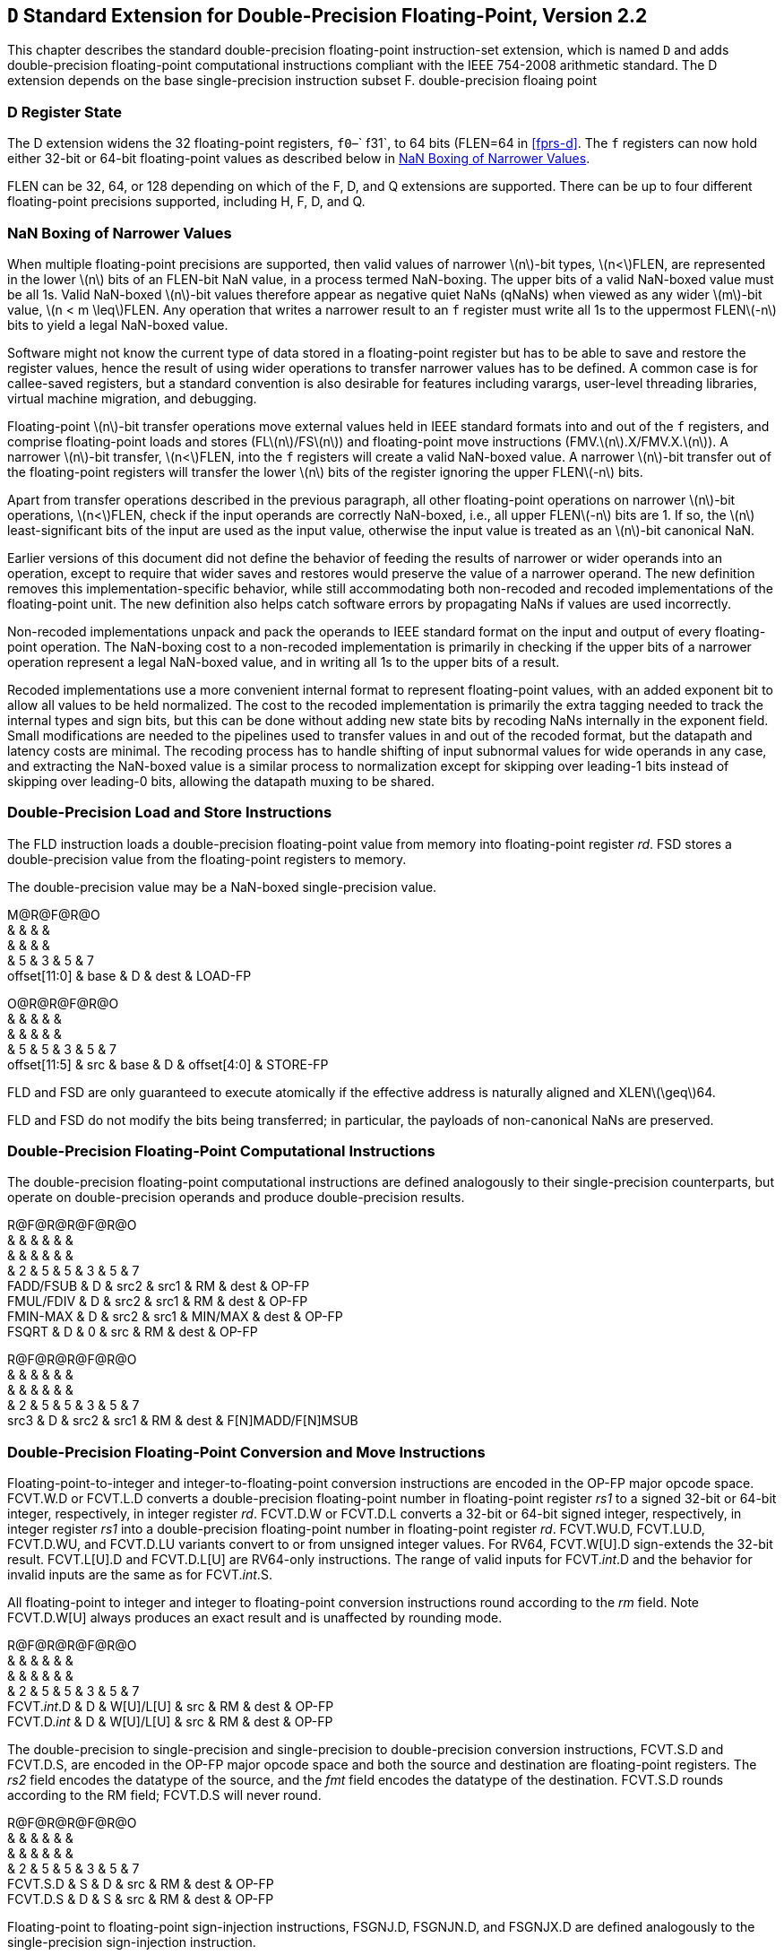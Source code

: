 == ``D`` Standard Extension for Double-Precision Floating-Point, Version 2.2

This chapter describes the standard double-precision floating-point
instruction-set extension, which is named `D` and adds
double-precision floating-point computational instructions compliant
with the IEEE 754-2008 arithmetic standard. The D extension depends on
the base single-precision instruction subset F.
((double-precision floaing point))

=== D Register State

The D extension widens the 32 floating-point registers, `f0`–` f31`, to
64 bits (FLEN=64 in <<fprs-d>>. The `f` registers can
now hold either 32-bit or 64-bit floating-point values as described
below in <<nanboxing>>.

FLEN can be 32, 64, or 128 depending on which of the F, D, and Q
extensions are supported. There can be up to four different
floating-point precisions supported, including H, F, D, and Q.
(((floating-point, supported precisions)))

[[nanboxing]]
=== NaN Boxing of Narrower Values

When multiple floating-point precisions are supported, then valid values
of narrower latexmath:[$n$]-bit types, latexmath:[$n<$]FLEN, are
represented in the lower latexmath:[$n$] bits of an FLEN-bit NaN value,
in a process termed NaN-boxing. The upper bits of a valid NaN-boxed
value must be all 1s. Valid NaN-boxed latexmath:[$n$]-bit values
therefore appear as negative quiet NaNs (qNaNs) when viewed as any wider
latexmath:[$m$]-bit value, latexmath:[$n < m \leq$]FLEN. Any operation
that writes a narrower result to an `f` register must write all 1s to
the uppermost FLENlatexmath:[$-n$] bits to yield a legal NaN-boxed
value.
(((floating-point, requirements)))


Software might not know the current type of data stored in a
floating-point register but has to be able to save and restore the
register values, hence the result of using wider operations to transfer
narrower values has to be defined. A common case is for callee-saved
registers, but a standard convention is also desirable for features
including varargs, user-level threading libraries, virtual machine
migration, and debugging.

Floating-point latexmath:[$n$]-bit transfer operations move external
values held in IEEE standard formats into and out of the `f` registers,
and comprise floating-point loads and stores
(FLlatexmath:[$n$]/FSlatexmath:[$n$]) and floating-point move
instructions (FMV.latexmath:[$n$].X/FMV.X.latexmath:[$n$]). A narrower
latexmath:[$n$]-bit transfer, latexmath:[$n<$]FLEN, into the `f`
registers will create a valid NaN-boxed value. A narrower
latexmath:[$n$]-bit transfer out of the floating-point registers will
transfer the lower latexmath:[$n$] bits of the register ignoring the
upper FLENlatexmath:[$-n$] bits.

Apart from transfer operations described in the previous paragraph, all
other floating-point operations on narrower latexmath:[$n$]-bit
operations, latexmath:[$n<$]FLEN, check if the input operands are
correctly NaN-boxed, i.e., all upper FLENlatexmath:[$-n$] bits are 1. If
so, the latexmath:[$n$] least-significant bits of the input are used as
the input value, otherwise the input value is treated as an
latexmath:[$n$]-bit canonical NaN.

Earlier versions of this document did not define the behavior of feeding
the results of narrower or wider operands into an operation, except to
require that wider saves and restores would preserve the value of a
narrower operand. The new definition removes this
implementation-specific behavior, while still accommodating both
non-recoded and recoded implementations of the floating-point unit. The
new definition also helps catch software errors by propagating NaNs if
values are used incorrectly.

Non-recoded implementations unpack and pack the operands to IEEE
standard format on the input and output of every floating-point
operation. The NaN-boxing cost to a non-recoded implementation is
primarily in checking if the upper bits of a narrower operation
represent a legal NaN-boxed value, and in writing all 1s to the upper
bits of a result.

Recoded implementations use a more convenient internal format to
represent floating-point values, with an added exponent bit to allow all
values to be held normalized. The cost to the recoded implementation is
primarily the extra tagging needed to track the internal types and sign
bits, but this can be done without adding new state bits by recoding
NaNs internally in the exponent field. Small modifications are needed to
the pipelines used to transfer values in and out of the recoded format,
but the datapath and latency costs are minimal. The recoding process has
to handle shifting of input subnormal values for wide operands in any
case, and extracting the NaN-boxed value is a similar process to
normalization except for skipping over leading-1 bits instead of
skipping over leading-0 bits, allowing the datapath muxing to be shared.

[[fld_fsd]]
=== Double-Precision Load and Store Instructions

The FLD instruction loads a double-precision floating-point value from
memory into floating-point register _rd_. FSD stores a double-precision
value from the floating-point registers to memory.

The double-precision value may be a NaN-boxed single-precision value.

[[fprs-d]]

M@R@F@R@O +
& & & & +
& & & & +
& 5 & 3 & 5 & 7 +
offset[11:0] & base & D & dest & LOAD-FP +

O@R@R@F@R@O +
& & & & & +
& & & & & +
& 5 & 5 & 3 & 5 & 7 +
offset[11:5] & src & base & D & offset[4:0] & STORE-FP +

FLD and FSD are only guaranteed to execute atomically if the effective
address is naturally aligned and XLENlatexmath:[$\geq$]64.

FLD and FSD do not modify the bits being transferred; in particular, the
payloads of non-canonical NaNs are preserved.

=== Double-Precision Floating-Point Computational Instructions

The double-precision floating-point computational instructions are
defined analogously to their single-precision counterparts, but operate
on double-precision operands and produce double-precision results.

R@F@R@R@F@R@O +
& & & & & & +
& & & & & & +
& 2 & 5 & 5 & 3 & 5 & 7 +
FADD/FSUB & D & src2 & src1 & RM & dest & OP-FP +
FMUL/FDIV & D & src2 & src1 & RM & dest & OP-FP +
FMIN-MAX & D & src2 & src1 & MIN/MAX & dest & OP-FP +
FSQRT & D & 0 & src & RM & dest & OP-FP +

R@F@R@R@F@R@O +
& & & & & & +
& & & & & & +
& 2 & 5 & 5 & 3 & 5 & 7 +
src3 & D & src2 & src1 & RM & dest & F[N]MADD/F[N]MSUB +

=== Double-Precision Floating-Point Conversion and Move Instructions

Floating-point-to-integer and integer-to-floating-point conversion
instructions are encoded in the OP-FP major opcode space. FCVT.W.D or
FCVT.L.D converts a double-precision floating-point number in
floating-point register _rs1_ to a signed 32-bit or 64-bit integer,
respectively, in integer register _rd_. FCVT.D.W or FCVT.D.L converts a
32-bit or 64-bit signed integer, respectively, in integer register _rs1_
into a double-precision floating-point number in floating-point register
_rd_. FCVT.WU.D, FCVT.LU.D, FCVT.D.WU, and FCVT.D.LU variants convert to
or from unsigned integer values. For RV64, FCVT.W[U].D sign-extends the
32-bit result. FCVT.L[U].D and FCVT.D.L[U] are RV64-only instructions.
The range of valid inputs for FCVT._int_.D and the behavior for invalid
inputs are the same as for FCVT._int_.S.

All floating-point to integer and integer to floating-point conversion
instructions round according to the _rm_ field. Note FCVT.D.W[U] always
produces an exact result and is unaffected by rounding mode.

R@F@R@R@F@R@O +
& & & & & & +
& & & & & & +
& 2 & 5 & 5 & 3 & 5 & 7 +
FCVT._int_.D & D & W[U]/L[U] & src & RM & dest & OP-FP +
FCVT.D._int_ & D & W[U]/L[U] & src & RM & dest & OP-FP +

The double-precision to single-precision and single-precision to
double-precision conversion instructions, FCVT.S.D and FCVT.D.S, are
encoded in the OP-FP major opcode space and both the source and
destination are floating-point registers. The _rs2_ field encodes the
datatype of the source, and the _fmt_ field encodes the datatype of the
destination. FCVT.S.D rounds according to the RM field; FCVT.D.S will
never round.

R@F@R@R@F@R@O +
& & & & & & +
& & & & & & +
& 2 & 5 & 5 & 3 & 5 & 7 +
FCVT.S.D & S & D & src & RM & dest & OP-FP +
FCVT.D.S & D & S & src & RM & dest & OP-FP +

Floating-point to floating-point sign-injection instructions, FSGNJ.D,
FSGNJN.D, and FSGNJX.D are defined analogously to the single-precision
sign-injection instruction.

R@F@R@R@F@R@O +
& & & & & & +
& & & & & & +
& 2 & 5 & 5 & 3 & 5 & 7 +
FSGNJ & D & src2 & src1 & J[N]/JX & dest & OP-FP +

For XLENlatexmath:[$\geq$]64 only, instructions are provided to move bit
patterns between the floating-point and integer registers. FMV.X.D moves
the double-precision value in floating-point register _rs1_ to a
representation in IEEE 754-2008 standard encoding in integer register
_rd_. FMV.D.X moves the double-precision value encoded in IEEE 754-2008
standard encoding from the integer register _rs1_ to the floating-point
register _rd_.

FMV.X.D and FMV.D.X do not modify the bits being transferred; in
particular, the payloads of non-canonical NaNs are preserved.

R@F@R@R@F@R@O +
& & & & & & +
& & & & & & +
& 2 & 5 & 5 & 3 & 5 & 7 +
FMV.X.D & D & 0 & src & 000 & dest & OP-FP +
FMV.D.X & D & 0 & src & 000 & dest & OP-FP +

Early versions of the RISC-V ISA had additional instructions to allow
RV32 systems to transfer between the upper and lower portions of a
64-bit floating-point register and an integer register. However, these
would be the only instructions with partial register writes and would
add complexity in implementations with recoded floating-point or
register renaming, requiring a pipeline read-modify-write sequence.
Scaling up to handling quad-precision for RV32 and RV64 would also
require additional instructions if they were to follow this pattern. The
ISA was defined to reduce the number of explicit int-float register
moves, by having conversions and comparisons write results to the
appropriate register file, so we expect the benefit of these
instructions to be lower than for other ISAs.

We note that for systems that implement a 64-bit floating-point unit
including fused multiply-add support and 64-bit floating-point loads and
stores, the marginal hardware cost of moving from a 32-bit to a 64-bit
integer datapath is low, and a software ABI supporting 32-bit wide
address-space and pointers can be used to avoid growth of static data
and dynamic memory traffic.

=== Double-Precision Floating-Point Compare Instructions

The double-precision floating-point compare instructions are defined
analogously to their single-precision counterparts, but operate on
double-precision operands.

S@F@R@R@F@R@O +
& & & & & & +
& & & & & & +
& 2 & 5 & 5 & 3 & 5 & 7 +
FCMP & D & src2 & src1 & EQ/LT/LE & dest & OP-FP +

=== Double-Precision Floating-Point Classify Instruction

The double-precision floating-point classify instruction, FCLASS.D, is
defined analogously to its single-precision counterpart, but operates on
double-precision operands.

S@F@R@R@F@R@O +
& & & & & & +
& & & & & & +
& 2 & 5 & 5 & 3 & 5 & 7 +
FCLASS & D & 0 & src & 001 & dest & OP-FP +
